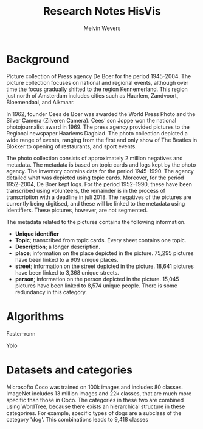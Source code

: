 #+TITLE: Research Notes HisVis
#+AUTHOR: Melvin Wevers


* Background
Picture collection of Press agency De Boer for the period 1945-2004. The picture
collection focuses on national and regional events, although over time the focus gradually
shifted to the region Kennemerland. This region just north of Amsterdam includes cities
such as Haarlem, Zandvoort, Bloemendaal, and Alkmaar.


In 1962, founder Cees de Boer was awarded the World Press Photo and the Silver Camera
(Zilveren Camera). Cees’ son Joppe won the national photojournalist award in 1969. The
press agency provided pictures to the Regional newspaper Haarlems Dagblad. The photo
collection depicted a wide range of events, ranging from the first and only show of The
Beatles in Blokker to opening of restaurants, and sport events.

The photo collection consists of approximately 2 million negatives and metadata. The
metadata is based on topic cards and logs kept by the photo agency. The inventory contains
data for the period 1945-1990. The agency detailed what was depicted using topic
cards. Moreover, for the period 1952-2004, De Boer kept logs. For the period 1952-1990,
these have been transcribed using volunteers, the remainder is in the process of
transcription with a deadline in juli 2018.  The negatives of the pictures are currently
being digitised, and these will be linked to the metadata using identifiers. These
pictures, however, are not segmented.

The metadata related to the pictures contains the following information. 
- *Unique identifier*
- *Topic*; transcribed from topic cards. Every sheet contains one topic.
- *Description*; a longer description.  
- *place*; information on the place depicted in the picture. 75,295 pictures have been
  linked to a 909 unique places.  
- *street*; information on the street depicted in the picture. 18,641 pictures have been
  linked to 3,368 unique streets.  
- *person*; information on the person depicted in the picture. 15,045 pictures have been
  linked to 8,574 unique people. There is some redundancy in this category.



* Algorithms

Faster-rcnn

Yolo



* Datasets and categories

Microsofto Coco was trained on 100k images and includes 80 classes. 
ImageNet includes 13 million images and 22k classes, that are much more specific than
those in Coco. The categories in these two are combined using WordTree, because there
exists an hierarchical structure in these categorires. For example, specific types of dogs
are a subclass of the category 'dog'. This combinations leads to 9,418 classes

